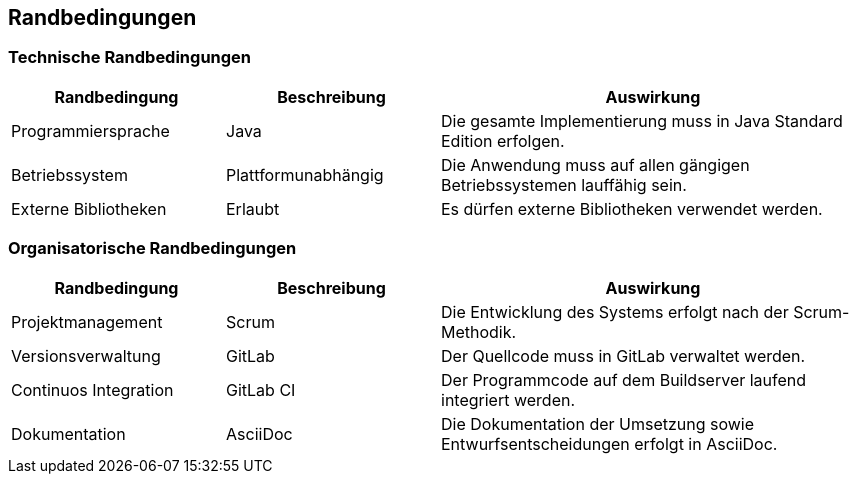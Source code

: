 ifndef::imagesdir[:imagesdir: ../images]

[[section-architecture-constraints]]
== Randbedingungen

=== Technische Randbedingungen

[cols="1,1,2",options="header"]
|===
| Randbedingung | Beschreibung | Auswirkung
| Programmiersprache | Java | Die gesamte Implementierung muss in Java Standard Edition erfolgen.
| Betriebssystem | Plattformunabhängig | Die Anwendung muss auf allen gängigen Betriebssystemen lauffähig sein.
| Externe Bibliotheken | Erlaubt | Es dürfen externe Bibliotheken verwendet werden.
|===

=== Organisatorische Randbedingungen

[cols="1,1,2",options="header"]
|===
| Randbedingung | Beschreibung | Auswirkung
| Projektmanagement | Scrum | Die Entwicklung des Systems erfolgt nach der Scrum-Methodik.
| Versionsverwaltung | GitLab| Der Quellcode muss in GitLab verwaltet werden.
| Continuos Integration | GitLab CI | Der Programmcode auf dem Buildserver laufend integriert werden.
| Dokumentation | AsciiDoc | Die Dokumentation der Umsetzung sowie Entwurfsentscheidungen erfolgt in AsciiDoc.
|===
